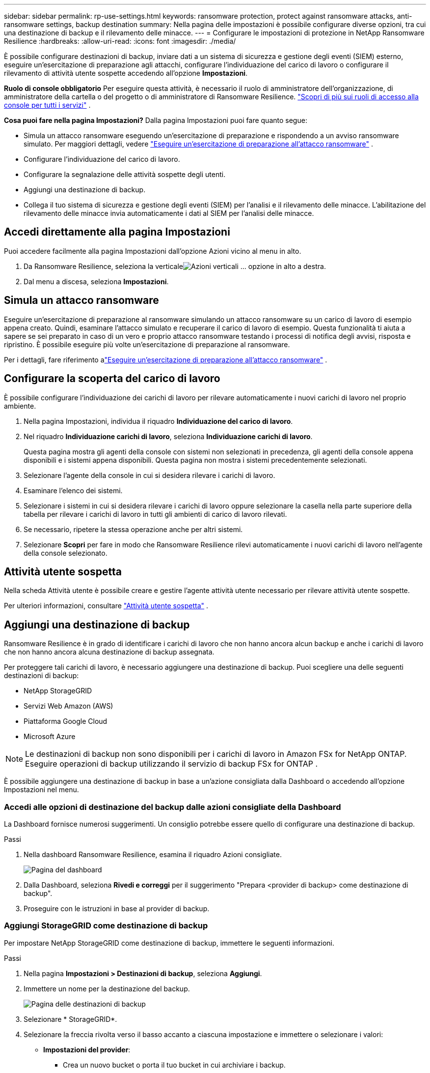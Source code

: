 ---
sidebar: sidebar 
permalink: rp-use-settings.html 
keywords: ransomware protection, protect against ransomware attacks, anti-ransomware settings, backup destination 
summary: Nella pagina delle impostazioni è possibile configurare diverse opzioni, tra cui una destinazione di backup e il rilevamento delle minacce. 
---
= Configurare le impostazioni di protezione in NetApp Ransomware Resilience
:hardbreaks:
:allow-uri-read: 
:icons: font
:imagesdir: ./media/


[role="lead"]
È possibile configurare destinazioni di backup, inviare dati a un sistema di sicurezza e gestione degli eventi (SIEM) esterno, eseguire un'esercitazione di preparazione agli attacchi, configurare l'individuazione del carico di lavoro o configurare il rilevamento di attività utente sospette accedendo all'opzione *Impostazioni*.

*Ruolo di console obbligatorio* Per eseguire questa attività, è necessario il ruolo di amministratore dell'organizzazione, di amministratore della cartella o del progetto o di amministratore di Ransomware Resilience. link:https://docs.netapp.com/us-en/console-setup-admin/reference-iam-predefined-roles.html["Scopri di più sui ruoli di accesso alla console per tutti i servizi"^] .

*Cosa puoi fare nella pagina Impostazioni?*  Dalla pagina Impostazioni puoi fare quanto segue:

* Simula un attacco ransomware eseguendo un'esercitazione di preparazione e rispondendo a un avviso ransomware simulato. Per maggiori dettagli, vedere link:rp-start-simulate.html["Eseguire un'esercitazione di preparazione all'attacco ransomware"] .
* Configurare l'individuazione del carico di lavoro.
* Configurare la segnalazione delle attività sospette degli utenti.
* Aggiungi una destinazione di backup.
* Collega il tuo sistema di sicurezza e gestione degli eventi (SIEM) per l'analisi e il rilevamento delle minacce.  L'abilitazione del rilevamento delle minacce invia automaticamente i dati al SIEM per l'analisi delle minacce.




== Accedi direttamente alla pagina Impostazioni

Puoi accedere facilmente alla pagina Impostazioni dall'opzione Azioni vicino al menu in alto.

. Da Ransomware Resilience, seleziona la verticaleimage:button-actions-vertical.png["Azioni verticali"] ... opzione in alto a destra.
. Dal menu a discesa, seleziona *Impostazioni*.




== Simula un attacco ransomware

Eseguire un'esercitazione di preparazione al ransomware simulando un attacco ransomware su un carico di lavoro di esempio appena creato.  Quindi, esaminare l'attacco simulato e recuperare il carico di lavoro di esempio.  Questa funzionalità ti aiuta a sapere se sei preparato in caso di un vero e proprio attacco ransomware testando i processi di notifica degli avvisi, risposta e ripristino.  È possibile eseguire più volte un'esercitazione di preparazione al ransomware.

Per i dettagli, fare riferimento alink:rp-start-simulate.html["Eseguire un'esercitazione di preparazione all'attacco ransomware"] .



== Configurare la scoperta del carico di lavoro

È possibile configurare l'individuazione dei carichi di lavoro per rilevare automaticamente i nuovi carichi di lavoro nel proprio ambiente.

. Nella pagina Impostazioni, individua il riquadro *Individuazione del carico di lavoro*.
. Nel riquadro *Individuazione carichi di lavoro*, seleziona *Individuazione carichi di lavoro*.
+
Questa pagina mostra gli agenti della console con sistemi non selezionati in precedenza, gli agenti della console appena disponibili e i sistemi appena disponibili.  Questa pagina non mostra i sistemi precedentemente selezionati.

. Selezionare l'agente della console in cui si desidera rilevare i carichi di lavoro.
. Esaminare l'elenco dei sistemi.
. Selezionare i sistemi in cui si desidera rilevare i carichi di lavoro oppure selezionare la casella nella parte superiore della tabella per rilevare i carichi di lavoro in tutti gli ambienti di carico di lavoro rilevati.
. Se necessario, ripetere la stessa operazione anche per altri sistemi.
. Selezionare *Scopri* per fare in modo che Ransomware Resilience rilevi automaticamente i nuovi carichi di lavoro nell'agente della console selezionato.




== Attività utente sospetta

Nella scheda Attività utente è possibile creare e gestire l'agente attività utente necessario per rilevare attività utente sospette.

Per ulteriori informazioni, consultare link:suspicious-user-activity.html["Attività utente sospetta"] .



== Aggiungi una destinazione di backup

Ransomware Resilience è in grado di identificare i carichi di lavoro che non hanno ancora alcun backup e anche i carichi di lavoro che non hanno ancora alcuna destinazione di backup assegnata.

Per proteggere tali carichi di lavoro, è necessario aggiungere una destinazione di backup.  Puoi scegliere una delle seguenti destinazioni di backup:

* NetApp StorageGRID
* Servizi Web Amazon (AWS)
* Piattaforma Google Cloud
* Microsoft Azure



NOTE: Le destinazioni di backup non sono disponibili per i carichi di lavoro in Amazon FSx for NetApp ONTAP.  Eseguire operazioni di backup utilizzando il servizio di backup FSx for ONTAP .

È possibile aggiungere una destinazione di backup in base a un'azione consigliata dalla Dashboard o accedendo all'opzione Impostazioni nel menu.



=== Accedi alle opzioni di destinazione del backup dalle azioni consigliate della Dashboard

La Dashboard fornisce numerosi suggerimenti.  Un consiglio potrebbe essere quello di configurare una destinazione di backup.

.Passi
. Nella dashboard Ransomware Resilience, esamina il riquadro Azioni consigliate.
+
image:screen-dashboard.png["Pagina del dashboard"]

. Dalla Dashboard, seleziona *Rivedi e correggi* per il suggerimento "Prepara <provider di backup> come destinazione di backup".
. Proseguire con le istruzioni in base al provider di backup.




=== Aggiungi StorageGRID come destinazione di backup

Per impostare NetApp StorageGRID come destinazione di backup, immettere le seguenti informazioni.

.Passi
. Nella pagina *Impostazioni > Destinazioni di backup*, seleziona *Aggiungi*.
. Immettere un nome per la destinazione del backup.
+
image:screen-settings-backup-destination.png["Pagina delle destinazioni di backup"]

. Selezionare * StorageGRID*.
. Selezionare la freccia rivolta verso il basso accanto a ciascuna impostazione e immettere o selezionare i valori:
+
** *Impostazioni del provider*:
+
*** Crea un nuovo bucket o porta il tuo bucket in cui archiviare i backup.
*** Nome di dominio completo del nodo gateway StorageGRID , porta, chiave di accesso StorageGRID e credenziali della chiave segreta.


** *Networking*: Seleziona lo spazio IP.
+
*** Lo spazio IP è il cluster in cui risiedono i volumi di cui si desidera eseguire il backup. I LIF intercluster per questo spazio IP devono avere accesso a Internet in uscita.




. Selezionare *Aggiungi*.


.Risultato
La nuova destinazione di backup viene aggiunta all'elenco delle destinazioni di backup.

image:screen-settings-backup-destinations-list2.png["Pagina delle destinazioni di backup, opzione Impostazioni"]



=== Aggiungi Amazon Web Services come destinazione di backup

Per impostare AWS come destinazione di backup, immettere le seguenti informazioni.

Per i dettagli sulla gestione dello storage AWS nella Console, fare riferimento a https://docs.netapp.com/us-en/console-setup-admin/task-viewing-amazon-s3.html["Gestisci i tuoi bucket Amazon S3"^] .

.Passi
. Nella pagina *Impostazioni > Destinazioni di backup*, seleziona *Aggiungi*.
. Immettere un nome per la destinazione del backup.
+
image:screen-settings-backup-destination.png["Pagina delle destinazioni di backup"]

. Seleziona *Amazon Web Services*.
. Selezionare la freccia giù accanto a ciascuna impostazione e immettere o selezionare i valori:
+
** *Impostazioni del provider*:
+
*** Crea un nuovo bucket, seleziona un bucket esistente se ne esiste già uno nella Console oppure utilizza il tuo bucket in cui archiviare i backup.
*** Account AWS, regione, chiave di accesso e chiave segreta per le credenziali AWS
+
https://docs.netapp.com/us-en/storage-management-s3-storage/task-add-s3-bucket.html["Se vuoi portare il tuo bucket, fai riferimento ad Aggiungi bucket S3"^] .



** *Crittografia*: se stai creando un nuovo bucket S3, inserisci le informazioni sulla chiave di crittografia fornite dal provider.  Se hai scelto un bucket esistente, le informazioni sulla crittografia sono già disponibili.
+
Per impostazione predefinita, i dati nel bucket vengono crittografati con chiavi gestite da AWS.  Puoi continuare a utilizzare le chiavi gestite da AWS oppure puoi gestire la crittografia dei tuoi dati utilizzando le tue chiavi.

** *Networking*: seleziona lo spazio IP e se utilizzerai un endpoint privato.
+
*** Lo spazio IP è il cluster in cui risiedono i volumi di cui si desidera eseguire il backup. I LIF intercluster per questo spazio IP devono avere accesso a Internet in uscita.
*** Facoltativamente, scegli se utilizzerai un endpoint privato AWS (PrivateLink) configurato in precedenza.
+
Se si desidera utilizzare AWS PrivateLink, fare riferimento a https://docs.aws.amazon.com/AmazonS3/latest/userguide/privatelink-interface-endpoints.html["AWS PrivateLink per Amazon S3"^] .



** *Blocco backup*: scegli se vuoi che Ransomware Resilience protegga i backup da modifiche o eliminazioni.  Questa opzione utilizza la tecnologia NetApp DataLock.  Ogni backup verrà bloccato durante il periodo di conservazione, o per un minimo di 30 giorni, più un periodo di buffer fino a 14 giorni.
+

CAUTION: Se si configura ora l'impostazione di blocco del backup, non sarà possibile modificarla in seguito, dopo aver configurato la destinazione del backup.

+
*** *Modalità di governance*: utenti specifici (con autorizzazione s3:BypassGovernanceRetention) possono sovrascrivere o eliminare i file protetti durante il periodo di conservazione.
*** *Modalità di conformità*: gli utenti non possono sovrascrivere o eliminare i file di backup protetti durante il periodo di conservazione.




. Selezionare *Aggiungi*.


.Risultato
La nuova destinazione di backup viene aggiunta all'elenco delle destinazioni di backup.

image:screen-settings-backup-destinations-list2.png["Pagina delle destinazioni di backup, opzione Impostazioni"]



=== Aggiungi Google Cloud Platform come destinazione di backup

Per impostare Google Cloud Platform (GCP) come destinazione di backup, immettere le seguenti informazioni.

Per i dettagli sulla gestione dell'archiviazione GCP nella Console, fare riferimento a https://docs.netapp.com/us-en/console-setup-admin/concept-install-options-google.html["Opzioni di installazione dell'agente della console in Google Cloud"^] .

.Passi
. Nella pagina *Impostazioni > Destinazioni di backup*, seleziona *Aggiungi*.
. Immettere un nome per la destinazione del backup.
+
image:screen-settings-backup-destination-gcp.png["Pagina delle destinazioni di backup"]

. Seleziona *Google Cloud Platform*.
. Selezionare la freccia giù accanto a ciascuna impostazione e immettere o selezionare i valori:
+
** *Impostazioni del provider*:
+
*** Crea un nuovo bucket.  Inserisci la chiave di accesso e la chiave segreta.
*** Inserisci o seleziona il tuo progetto e la tua regione Google Cloud Platform.


** *Crittografia*: se stai creando un nuovo bucket, inserisci le informazioni sulla chiave di crittografia fornite dal provider.  Se hai scelto un bucket esistente, le informazioni sulla crittografia sono già disponibili.
+
Per impostazione predefinita, i dati nel bucket vengono crittografati con chiavi gestite da Google.  Puoi continuare a utilizzare le chiavi gestite da Google.

** *Networking*: seleziona lo spazio IP e se utilizzerai un endpoint privato.
+
*** Lo spazio IP è il cluster in cui risiedono i volumi di cui si desidera eseguire il backup. I LIF intercluster per questo spazio IP devono avere accesso a Internet in uscita.
*** Facoltativamente, scegli se utilizzerai un endpoint privato GCP (PrivateLink) configurato in precedenza.




. Selezionare *Aggiungi*.


.Risultato
La nuova destinazione di backup viene aggiunta all'elenco delle destinazioni di backup.



=== Aggiungi Microsoft Azure come destinazione di backup

Per impostare Azure come destinazione di backup, immettere le seguenti informazioni.

Per informazioni dettagliate sulla gestione delle credenziali di Azure e degli abbonamenti al marketplace nella console, fare riferimento a https://docs.netapp.com/us-en/console-setup-admin/task-adding-azure-accounts.html["Gestisci le tue credenziali di Azure e gli abbonamenti al marketplace"^] .

.Passi
. Nella pagina *Impostazioni > Destinazioni di backup*, seleziona *Aggiungi*.
. Immettere un nome per la destinazione del backup.
+
image:screen-settings-backup-destination.png["Pagina delle destinazioni di backup"]

. Selezionare *Azure*.
. Selezionare la freccia giù accanto a ciascuna impostazione e immettere o selezionare i valori:
+
** *Impostazioni del provider*:
+
*** Crea un nuovo account di archiviazione, selezionane uno esistente se ne esiste già uno nella Console oppure utilizza il tuo account di archiviazione che memorizzerà i backup.
*** Sottoscrizione, regione e gruppo di risorse di Azure per le credenziali di Azure
+
https://docs.netapp.com/us-en/storage-management-blob-storage/task-add-blob-storage.html["Se si desidera utilizzare il proprio account di archiviazione, fare riferimento ad Aggiungere account di archiviazione BLOB di Azure"^] .



** *Crittografia*: se stai creando un nuovo account di archiviazione, inserisci le informazioni sulla chiave di crittografia fornite dal provider.  Se hai scelto un account esistente, le informazioni di crittografia sono già disponibili.
+
Per impostazione predefinita, i dati nell'account vengono crittografati con chiavi gestite da Microsoft.  Puoi continuare a utilizzare le chiavi gestite da Microsoft oppure puoi gestire la crittografia dei tuoi dati utilizzando le tue chiavi.

** *Networking*: seleziona lo spazio IP e se utilizzerai un endpoint privato.
+
*** Lo spazio IP è il cluster in cui risiedono i volumi di cui si desidera eseguire il backup. I LIF intercluster per questo spazio IP devono avere accesso a Internet in uscita.
*** Facoltativamente, scegli se utilizzerai un endpoint privato di Azure configurato in precedenza.
+
Se si desidera utilizzare Azure PrivateLink, fare riferimento a https://azure.microsoft.com/en-us/products/private-link/["Azure PrivateLink"^] .





. Selezionare *Aggiungi*.


.Risultato
La nuova destinazione di backup viene aggiunta all'elenco delle destinazioni di backup.

image:screen-settings-backup-destinations-list2.png["Pagina delle destinazioni di backup, opzione Impostazioni"]



== Connettersi a un sistema di gestione della sicurezza e degli eventi (SIEM) per l'analisi e il rilevamento delle minacce

È possibile inviare automaticamente i dati al sistema di gestione della sicurezza e degli eventi (SIEM) per l'analisi e il rilevamento delle minacce.  Puoi selezionare AWS Security Hub, Microsoft Sentinel o Splunk Cloud come SIEM.

Prima di abilitare SIEM in Ransomware Resilience, è necessario configurare il sistema SIEM.

.Informazioni sui dati dell'evento inviati a un SIEM
Ransomware Resilience può inviare i seguenti dati sugli eventi al tuo sistema SIEM:

* *contesto*:
+
** *os*: Questa è una costante con il valore di ONTAP.
** *os_version*: la versione di ONTAP in esecuzione sul sistema.
** *connector_id*: ID dell'agente della console che gestisce il sistema.
** *cluster_id*: ID del cluster segnalato da ONTAP per il sistema.
** *svm_name*: Nome dell'SVM in cui è stato trovato l'avviso.
** *volume_name*: Nome del volume su cui si trova l'avviso.
** *volume_id*: ID del volume segnalato da ONTAP per il sistema.


* *incidente*:
+
** *incident_id*: ID incidente generato da Ransomware Resilience per il volume sottoposto ad attacco in Ransomware Resilience.
** *alert_id*: ID generato da Ransomware Resilience per il carico di lavoro.
** *gravità*: Uno dei seguenti livelli di allerta: "CRITICO", "ALTO", "MEDIO", "BASSO".
** *descrizione*: Dettagli sull'avviso rilevato, ad esempio "Un potenziale attacco ransomware rilevato sul carico di lavoro arp_learning_mode_test_2630"






=== Configurare AWS Security Hub per il rilevamento delle minacce

Prima di abilitare AWS Security Hub in Ransomware Resilience, è necessario eseguire i seguenti passaggi generali in AWS Security Hub:

* Imposta le autorizzazioni in AWS Security Hub.
* Imposta la chiave di accesso all'autenticazione e la chiave segreta in AWS Security Hub.  (Questi passaggi non sono forniti qui.)


.Passaggi per impostare le autorizzazioni in AWS Security Hub
. Vai alla *console AWS IAM*.
. Selezionare *Politiche*.
. Crea una policy utilizzando il seguente codice in formato JSON:
+
[listing]
----
{
  "Version": "2012-10-17",
  "Statement": [
    {
      "Sid": "NetAppSecurityHubFindings",
      "Effect": "Allow",
      "Action": [
        "securityhub:BatchImportFindings",
        "securityhub:BatchUpdateFindings"
      ],
      "Resource": [
        "arn:aws:securityhub:*:*:product/*/default",
        "arn:aws:securityhub:*:*:hub/default"
      ]
    }
  ]
}
----




=== Configurare Microsoft Sentinel per il rilevamento delle minacce

Prima di abilitare Microsoft Sentinel in Ransomware Resilience, è necessario eseguire i seguenti passaggi generali in Microsoft Sentinel:

* *Prerequisiti*
+
** Abilita Microsoft Sentinel.
** Crea un ruolo personalizzato in Microsoft Sentinel.


* *Registrazione*
+
** Registra Ransomware Resilience per ricevere eventi da Microsoft Sentinel.
** Crea un segreto per la registrazione.


* *Autorizzazioni*: assegna le autorizzazioni all'applicazione.
* *Autenticazione*: immettere le credenziali di autenticazione per l'applicazione.


.Passaggi per abilitare Microsoft Sentinel
. Vai a Microsoft Sentinel.
. Creare un'*area di lavoro di Log Analytics*.
. Abilita Microsoft Sentinel per utilizzare l'area di lavoro Log Analytics appena creata.


.Passaggi per creare un ruolo personalizzato in Microsoft Sentinel
. Vai a Microsoft Sentinel.
. Selezionare *Abbonamento* > *Controllo accessi (IAM)*.
. Inserisci un nome di ruolo personalizzato.  Utilizzare il nome *Ransomware Resilience Sentinel Configurator*.
. Copia il seguente JSON e incollalo nella scheda *JSON*.
+
[listing]
----
{
  "roleName": "Ransomware Resilience Sentinel Configurator",
  "description": "",
  "assignableScopes":["/subscriptions/{subscription_id}"],
  "permissions": [

  ]
}
----
. Rivedi e salva le tue impostazioni.


.Passaggi per registrare Ransomware Resilience per ricevere eventi da Microsoft Sentinel
. Vai a Microsoft Sentinel.
. Selezionare *Entra ID* > *Applicazioni* > *Registrazioni app*.
. Per il *Nome visualizzato* dell'applicazione, immettere "*Ransomware Resilience*".
. Nel campo *Tipo di account supportato*, seleziona *Solo account in questa directory organizzativa*.
. Selezionare un *Indice predefinito* in cui verranno inviati gli eventi.
. Seleziona *Recensione*.
. Seleziona *Registra* per salvare le tue impostazioni.
+
Dopo la registrazione, l'interfaccia di amministrazione di Microsoft Entra visualizza il riquadro Panoramica dell'applicazione.



.Passaggi per creare un segreto per la registrazione
. Vai a Microsoft Sentinel.
. Selezionare *Certificati e segreti* > *Segreti client* > *Nuovo segreto client*.
. Aggiungi una descrizione per il segreto della tua applicazione.
. Seleziona una *Scadenza* per il segreto oppure specifica una durata personalizzata.
+

TIP: La durata del segreto del cliente è limitata a due anni (24 mesi) o meno.  Microsoft consiglia di impostare un valore di scadenza inferiore a 12 mesi.

. Seleziona *Aggiungi* per creare il tuo segreto.
. Registrare il segreto da utilizzare nella fase di autenticazione.  Una volta che avrai abbandonato questa pagina, il segreto non verrà più visualizzato.


.Passaggi per assegnare le autorizzazioni all'applicazione
. Vai a Microsoft Sentinel.
. Selezionare *Abbonamento* > *Controllo accessi (IAM)*.
. Selezionare *Aggiungi* > *Aggiungi assegnazione ruolo*.
. Per il campo *Ruoli di amministratore privilegiato*, selezionare *Ransomware Resilience Sentinel Configurator*.
+

TIP: Questo è il ruolo personalizzato che hai creato in precedenza.

. Selezionare *Avanti*.
. Nel campo *Assegna accesso a*, seleziona *Utente, gruppo o entità servizio*.
. Seleziona *Seleziona membri*.  Quindi, seleziona *Ransomware Resilience Sentinel Configurator*.
. Selezionare *Avanti*.
. Nel campo *Cosa può fare l'utente*, seleziona *Consenti all'utente di assegnare tutti i ruoli eccetto i ruoli di amministratore con privilegi Proprietario, UAA, RBAC (consigliato)*.
. Selezionare *Avanti*.
. Selezionare *Rivedi e assegna* per assegnare le autorizzazioni.


.Passaggi per immettere le credenziali di autenticazione per l'applicazione
. Vai a Microsoft Sentinel.
. Inserisci le credenziali:
+
.. Immettere l'ID tenant, l'ID applicazione client e il segreto dell'applicazione client.
.. Fare clic su *Autentica*.
+

NOTE: Una volta completata l'autenticazione, verrà visualizzato il messaggio "Autenticato".



. Immettere i dettagli dell'area di lavoro di Log Analytics per l'applicazione.
+
.. Selezionare l'ID dell'abbonamento, il gruppo di risorse e l'area di lavoro Log Analytics.






=== Configurare Splunk Cloud per il rilevamento delle minacce

Prima di abilitare Splunk Cloud in Ransomware Resilience, dovrai eseguire i seguenti passaggi generali in Splunk Cloud:

* Abilita un HTTP Event Collector in Splunk Cloud per ricevere dati sugli eventi tramite HTTP o HTTPS dalla Console.
* Crea un token Event Collector in Splunk Cloud.


.Passaggi per abilitare un HTTP Event Collector in Splunk
. Vai a Splunk Cloud.
. Selezionare *Impostazioni* > *Input dati*.
. Selezionare *HTTP Event Collector* > *Impostazioni globali*.
. Nel menu a discesa Tutti i token, seleziona *Abilitato*.
. Per fare in modo che Event Collector ascolti e comunichi tramite HTTPS anziché HTTP, selezionare *Abilita SSL*.
. Immettere una porta in *Numero porta HTTP* per HTTP Event Collector.


.Passaggi per creare un token Event Collector in Splunk
. Vai a Splunk Cloud.
. Selezionare *Impostazioni* > *Aggiungi dati*.
. Selezionare *Monitor* > *HTTP Event Collector*.
. Inserisci un nome per il token e seleziona *Avanti*.
. Selezionare un *Indice predefinito* in cui verranno inviati gli eventi, quindi selezionare *Revisiona*.
. Verificare che tutte le impostazioni per l'endpoint siano corrette, quindi selezionare *Invia*.
. Copia il token e incollalo in un altro documento per averlo pronto per la fase di autenticazione.




=== Connetti SIEM alla resilienza del ransomware

Abilitando SIEM, i dati da Ransomware Resilience vengono inviati al server SIEM per l'analisi e la segnalazione delle minacce.

.Passi
. Dal menu Console, seleziona *Protezione* > *Ransomware Resilience*.
. Dal menu Ransomware Resilience, seleziona la verticaleimage:button-actions-vertical.png["Azioni verticali"] ... opzione in alto a destra.
. Selezionare *Impostazioni*.
+
Viene visualizzata la pagina Impostazioni.

+
image:screen-settings2.png["Pagina delle impostazioni"]

. Nella pagina Impostazioni, seleziona *Connetti* nel riquadro Connessione SIEM.
+
image:screen-settings-threat-detection-3options.png["Abilita la pagina dei dettagli del rilevamento delle minacce"]

. Scegli uno dei sistemi SIEM.
. Inserisci il token e i dettagli di autenticazione configurati in AWS Security Hub o Splunk Cloud.
+

NOTE: Le informazioni da immettere dipendono dal SIEM selezionato.

. Selezionare *Abilita*.
+
Nella pagina Impostazioni viene visualizzato "Connesso".


